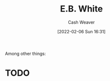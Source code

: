 :PROPERTIES:
:ID:       5374a3c9-1d18-458f-9f0b-7d06381690ef
:DIR:      /home/cashweaver/proj/roam/attachments/5374a3c9-1d18-458f-9f0b-7d06381690ef
:END:
#+title: E.B. White
#+author: Cash Weaver
#+date: [2022-02-06 Sun 16:31]
#+filetags: :person:
Among other things:
* TODO
